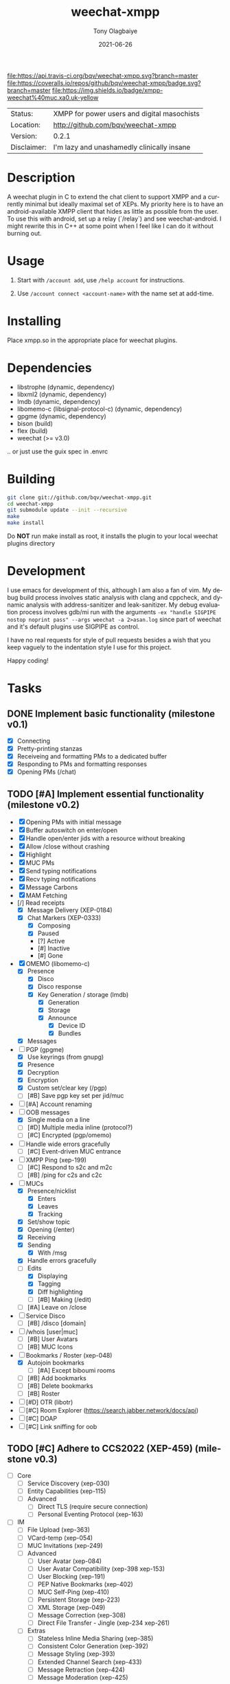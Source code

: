 #+TITLE:               weechat-xmpp
#+AUTHOR:              Tony Olagbaiye
#+EMAIL:               bqv@fron.io
#+DATE:                2021-06-26
#+DESCRIPTION:         Weechat plugin for XMPP
#+KEYWORDS:            weechat xmpp c api
#+LANGUAGE:            en
#+OPTIONS:             H:3 num:nil toc:nil \n:nil @:t ::t |:t ^:t -:t f:t *:t <:t
#+OPTIONS:             TeX:t LaTeX:nil skip:nil d:nil todo:t pri:t tags:not-in-toc
#+EXPORT_EXCLUDE_TAGS: exclude
#+STARTUP:             showall

[[https://travis-ci.org/bqv/weechat-xmpp][file:https://api.travis-ci.org/bqv/weechat-xmpp.svg?branch=master]]
[[https://coveralls.io/github/bqv/weechat-xmpp?branch=master][file:https://coveralls.io/repos/github/bqv/weechat-xmpp/badge.svg?branch=master]]
[[https://github.com/bqv/weechat-xmpp/issues][file:https://img.shields.io/github/issues/bqv/weechat-xmpp.svg]]
[[https://github.com/bqv/weechat-xmpp/issues?q=is:issue+is:closed][file:https://img.shields.io/github/issues-closed/bqv/weechat-xmpp.svg]]
[[https://github.com/bqv/weechat-xmpp/blob/master/LICENSE][file:https://img.shields.io/github/license/bqv/weechat-xmpp.svg]]
[[https://github.com/bqv/weechat-extras/][file:https://img.shields.io/badge/weechat--extras-xmpp-blue.svg]]
[[https://inverse.chat/#converse/room?jid=weechat@muc.xa0.uk][file:https://img.shields.io/badge/xmpp-weechat%40muc.xa0.uk-yellow]]

 | Status:     | XMPP for power users and digital masochists |
 | Location:   | [[http://github.com/bqv/weechat-xmpp]]      |
 | Version:    | 0.2.1                                       |
 | Disclaimer: | I'm lazy and unashamedly clinically insane  |

* Description

  A weechat plugin in C to extend the chat client to
  support XMPP and a currently minimal but ideally maximal
  set of XEPs.
  My priority here is to have an android-available XMPP client
  that hides as little as possible from the user. To use this with
  android, set up a relay (`/relay`) and see weechat-android.
  I might rewrite this in C++ at some point when I feel like I
  can do it without burning out.

* Usage

  1. Start with =/account add=, use =/help account= for instructions.

  2. Use =/account connect <account-name>= with the name set at
     add-time.

* Installing

  Place xmpp.so in the appropriate place for weechat plugins.

* Dependencies

  - libstrophe (dynamic, dependency)
  - libxml2 (dynamic, dependency)
  - lmdb (dynamic, dependency)
  - libomemo-c (libsignal-protocol-c) (dynamic, dependency)
  - gpgme (dynamic, dependency)
  - bison (build)
  - flex (build)
  - weechat (>= v3.0)

  .. or just use the guix spec in .envrc

* Building

  #+begin_src sh
  git clone git://github.com/bqv/weechat-xmpp.git
  cd weechat-xmpp
  git submodule update --init --recursive
  make
  make install
  #+end_src

  Do *NOT* run make install as root, it installs the plugin to your
  local weechat plugins directory

* Development

  I use emacs for development of this, although I am also a fan of vim.
  My debug build process involves static analysis with clang and cppcheck,
  and dynamic analysis with address-sanitizer and leak-sanitizer.
  My debug evaluation process involves gdb/mi run with the arguments
  =-ex "handle SIGPIPE nostop noprint pass" --args weechat -a 2>asan.log=
  since part of weechat and it's default plugins use SIGPIPE as control.

  I have no real requests for style of pull requests besides a wish that
  you keep vaguely to the indentation style I use for this project.

  Happy coding!

* Tasks

** DONE Implement basic functionality (milestone v0.1)
   * [X] Connecting
   * [X] Pretty-printing stanzas
   * [X] Receiveing and formatting PMs to a dedicated buffer
   * [X] Responding to PMs and formatting responses
   * [X] Opening PMs (/chat)
** TODO [#A] Implement essential functionality (milestone v0.2)
   * [X] Opening PMs with initial message
   * [X] Buffer autoswitch on enter/open
   * [X] Handle open/enter jids with a resource without breaking
   * [X] Allow /close without crashing
   * [X] Highlight
   * [X] MUC PMs
   * [X] Send typing notifications
   * [X] Recv typing notifications
   * [X] Message Carbons
   * [X] MAM Fetching
   * [/] Read receipts
     * [X] Message Delivery (XEP-0184)
     * [X] Chat Markers (XEP-0333)
       * [X] Composing
       * [X] Paused
       * [?] Active
       * [#] Inactive
       * [#] Gone
   * [X] OMEMO (libomemo-c)
     * [X] Presence
       * [X] Disco
       * [X] Disco response
       * [X] Key Generation / storage (lmdb)
         * [X] Generation
         * [X] Storage
         * [X] Announce
           * [X] Device ID
           * [X] Bundles
     * [X] Messages
   * [-] PGP (gpgme)
     * [X] Use keyrings (from gnupg)
     * [X] Presence
     * [X] Decryption
     * [X] Encryption
     * [X] Custom set/clear key (/pgp)
     * [ ] [#B] Save pgp key set per jid/muc
   * [ ] [#A] Account renaming
   * [-] OOB messages
     * [X] Single media on a line
     * [ ] [#D] Multiple media inline (protocol?)
     * [ ] [#C] Encrypted (pgp/omemo)
   * [ ] Handle wide errors gracefully
     * [ ] [#C] Event-driven MUC entrance
   * [ ] XMPP Ping (xep-199)
     * [ ] [#C] Respond to s2c and m2c
     * [ ] [#B] /ping for c2s and c2c
   * [-] MUCs
     * [X] Presence/nicklist
       * [X] Enters
       * [X] Leaves
       * [X] Tracking
     * [X] Set/show topic
     * [X] Opening (/enter)
     * [X] Receiving
     * [X] Sending
       * [X] With /msg
     * [X] Handle errors gracefully
     * [-] Edits
       * [X] Displaying
       * [X] Tagging
       * [X] Diff highlighting
       * [ ] [#B] Making (/edit)
     * [ ] [#A] Leave on /close
   * [ ] Service Disco
     * [ ] [#B] /disco [domain]
   * [ ] /whois [user|muc]
     * [ ] [#B] User Avatars
     * [ ] [#B] MUC Icons
   * [-] Bookmarks / Roster (xep-048)
     * [X] Autojoin bookmarks
       * [ ] [#A] Except biboumi rooms
     * [ ] [#B] Add bookmarks
     * [ ] [#B] Delete bookmarks
     * [ ] [#B] Roster
   * [ ] [#D] OTR (libotr)
   * [ ] [#C] Room Explorer (https://search.jabber.network/docs/api)
   * [ ] [#C] DOAP
   * [ ] [#C] Link sniffing for oob
** TODO [#C] Adhere to CCS2022 (XEP-459) (milestone v0.3)
   * [ ] Core
     * [ ] Service Discovery (xep-030)
     * [ ] Entity Capabilities (xep-115)
     * [ ] Advanced
       * [ ] Direct TLS (require secure connection)
       * [ ] Personal Eventing Protocol (xep-163)
   * [ ] IM
     * [ ] File Upload (xep-363)
     * [ ] VCard-temp (xep-054)
     * [ ] MUC Invitations (xep-249)
     * [ ] Advanced
       * [ ] User Avatar (xep-084)
       * [ ] User Avatar Compatibility (xep-398 xep-153)
       * [ ] User Blocking (xep-191)
       * [ ] PEP Native Bookmarks (xep-402)
       * [ ] MUC Self-Ping (xep-410)
       * [ ] Persistent Storage (xep-223)
       * [ ] XML Storage (xep-049)
       * [ ] Message Correction (xep-308)
       * [ ] Direct File Transfer - Jingle (xep-234 xep-261)
     * [ ] Extras
       * [ ] Stateless Inline Media Sharing (xep-385)
       * [ ] Consistent Color Generation (xep-392)
       * [ ] Message Styling (xep-393)
       * [ ] Extended Channel Search (xep-433)
       * [ ] Message Retraction (xep-424)
       * [ ] Message Moderation (xep-425)
** TODO [#D] Close all issues (milestone v1.0)

* Contributing

  *Your contributions are always welcome!*
  Please submit a pull request or create an issue
  to add a new or missing feature.

* Testimonials

  "Weechat-Strophe - for the discerning dual IRCer XMPPer" -- [[github.com/janicez][Ellenor et al Bjornsdottir]]

* License

  weechat-xmpp is licensed under the Mozilla Public
  License Version 2.0 available [[https://www.mozilla.org/en-US/MPL/2.0/][here]] and in LICENSE.

